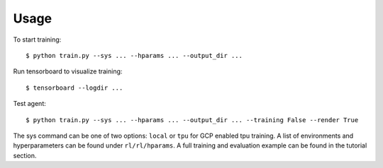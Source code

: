 ========
Usage
========

To start training::

	$ python train.py --sys ... --hparams ... --output_dir ...

Run tensorboard to visualize training::

	$ tensorboard --logdir ...

Test agent::

	$ python train.py --sys ... --hparams ... --output_dir ... --training False --render True

The sys command can be one of two options: ``local`` or ``tpu`` for GCP enabled tpu training. A list of environments and hyperparameters can be found under ``rl/rl/hparams``. A full training and evaluation example can be found in the tutorial section.